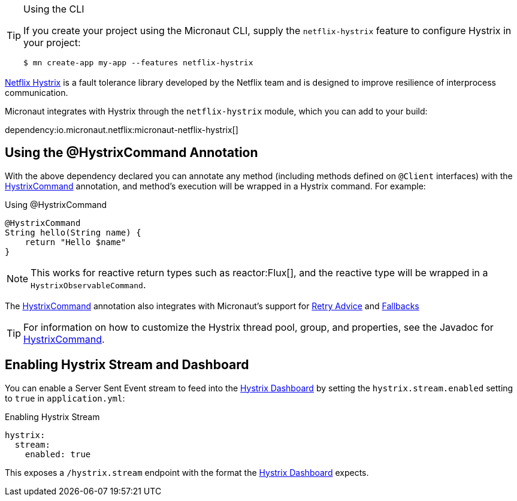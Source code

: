 [TIP]
.Using the CLI
====
If you create your project using the Micronaut CLI, supply the `netflix-hystrix` feature to configure Hystrix in your project:
----
$ mn create-app my-app --features netflix-hystrix
----
====

https://github.com/Netflix/Hystrix[Netflix Hystrix] is a fault tolerance library developed by the Netflix team and is designed to improve resilience of interprocess communication.

Micronaut integrates with Hystrix through the `netflix-hystrix` module, which you can add to your build:

dependency:io.micronaut.netflix:micronaut-netflix-hystrix[]

== Using the @HystrixCommand Annotation

With the above dependency declared you can annotate any method (including methods defined on `@Client` interfaces) with the link:{micronauthystrixapi}/io/micronaut/configuration/hystrix/annotation/HystrixCommand.html[HystrixCommand] annotation, and method's execution will be wrapped in a Hystrix command. For example:

.Using @HystrixCommand
[source,groovy]
----
@HystrixCommand
String hello(String name) {
    return "Hello $name"
}
----

NOTE: This works for reactive return types such as reactor:Flux[], and the reactive type will be wrapped in a `HystrixObservableCommand`.

The link:{micronauthystrixapi}/io/micronaut/configuration/hystrix/annotation/HystrixCommand.html[HystrixCommand] annotation also integrates with Micronaut's support for <<retry, Retry Advice>> and <<clientFallback, Fallbacks>>

TIP: For information on how to customize the Hystrix thread pool, group, and properties, see the Javadoc for link:{micronauthystrixapi}/io/micronaut/configuration/hystrix/annotation/HystrixCommand.html[HystrixCommand].

== Enabling Hystrix Stream and Dashboard

You can enable a Server Sent Event stream to feed into the https://github.com/Netflix-Skunkworks/hystrix-dashboard[Hystrix Dashboard] by setting the `hystrix.stream.enabled` setting to `true` in `application.yml`:

.Enabling Hystrix Stream
[source,yaml]
----
hystrix:
  stream:
    enabled: true
----

This exposes a `/hystrix.stream` endpoint with the format the https://github.com/Netflix-Skunkworks/hystrix-dashboard[Hystrix Dashboard] expects.
